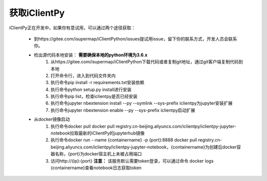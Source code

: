 获取iClientPy
==============

iClientPy正在开发中，如果你有意试用，可以通过两个途径获取：

    * 到https://gitee.com/isupermap/iClientPython/issues提试用issue，留下你的联系方式，开发人员会联系你。
    * 检出源代码本地安装： **需要确保本地的python环境为3.6.x**
        1. 从https://gitee.com/isupermap/iClientPython下载代码或者复制git地址，通过git客户端复制代码到本地
        2. 打开命令行，进入到代码文件夹内
        3. 执行命令pip install -r requirements.txt安装依赖
        4. 执行命令python setup.py install进行安装
        5. 执行命令pip list，检查iclientpy是否已经安装
        6. 执行命令jupyter nbextension install --py --symlink --sys-prefix iclientpy为jupyter安装扩展
        7. 执行命令jupyter nbextension enable --py --sys-prefix iclientpy启动扩展
    * 从docker镜像启动
        1. 执行命令docker pull docker pull registry.cn-beijing.aliyuncs.com/iclientpy/iclientpy-jupyter-notebook拉取最新的iClientPy的jupyterhub镜像
        2. 执行命令docker run --name {containername} -p {port}:8888 docker pull registry.cn-beijing.aliyuncs.com/iclientpy/iclientpy-jupyter-notebook，{containername}为创建后docker容器名称，{port}为docker宿主机上未被占用端口
        3. 访问http://{ip}:{port}
           **注意：** 该服务默认需要token登录，可以通过命令 docker logs {containername}查看notebook日志获取token